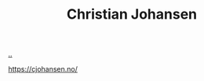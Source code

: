 :PROPERTIES:
:ID: 05a34792-5bd2-43d6-8c0f-6ca62c01b626
:END:
#+TITLE: Christian Johansen

[[file:..][..]]

https://cjohansen.no/
